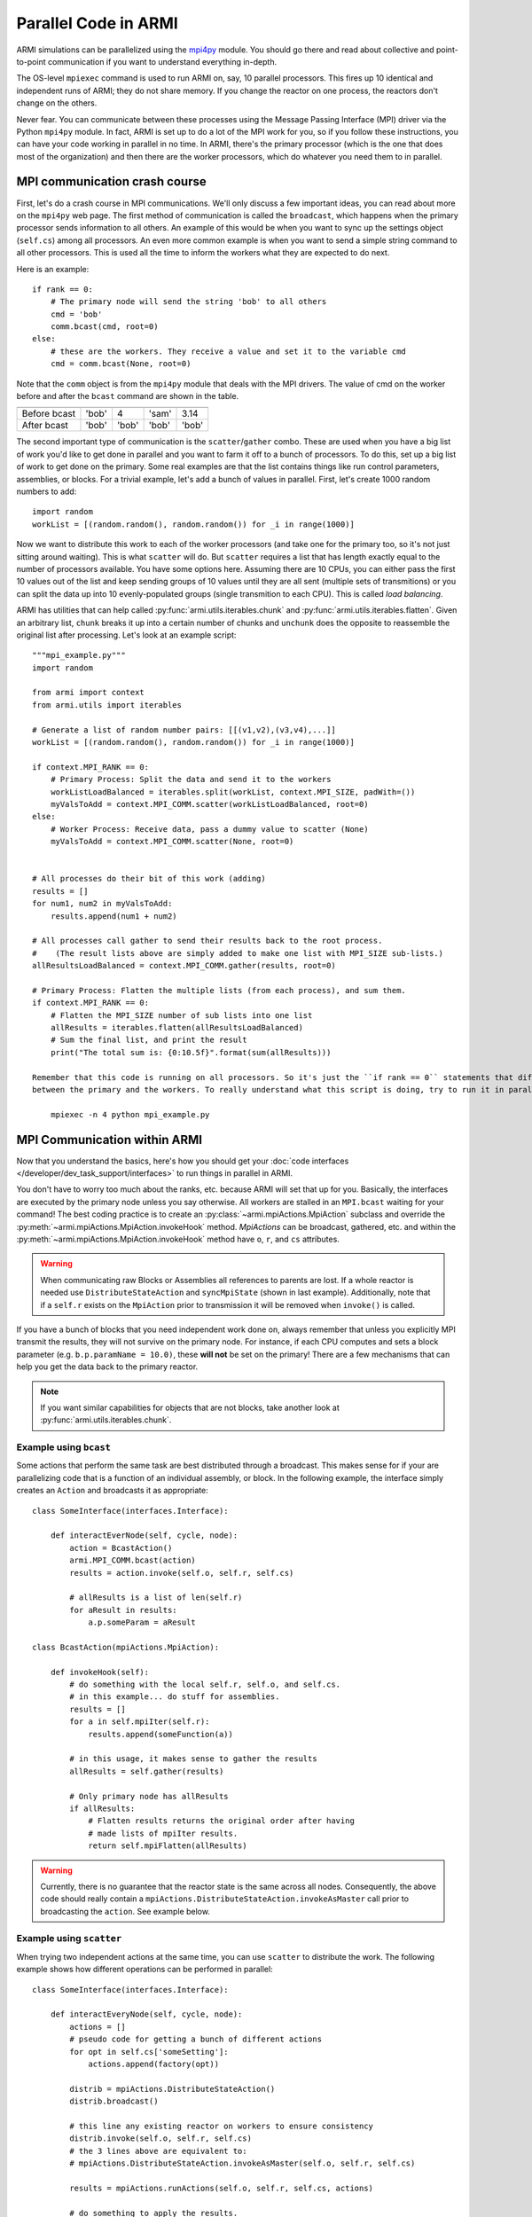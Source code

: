#####################
Parallel Code in ARMI
#####################

ARMI simulations can be parallelized using the `mpi4py <https://mpi4py.readthedocs.io/en/stable/mpi4py.html>`_
module. You should go there and read about collective and point-to-point communication if you want to
understand everything in-depth.

The OS-level ``mpiexec`` command is used to run ARMI on, say, 10 parallel processors. This fires up 10 identical
and independent runs of ARMI; they do not share memory. If you change the reactor on one process, the reactors
don't change on the others.

Never fear. You can communicate between these processes using the Message Passing Interface (MPI) driver
via the Python ``mpi4py`` module. In fact, ARMI is set up to do a lot of the MPI work for you, so if you follow
these instructions, you can have your code working in parallel in no time. In ARMI, there's the primary processor
(which is the one that does most of the organization) and then there are the worker processors, which do whatever
you need them to in parallel.

MPI communication crash course
------------------------------
First, let's do a crash course in MPI communications. We'll only discuss a few important ideas, you can read
about more on the ``mpi4py`` web page. The first method of communication is called the ``broadcast``, which
happens when the primary processor sends information to all others. An example of this would be when you want to
sync up the settings object (``self.cs``) among all processors. An even more common example is when you want to
send a simple string command to all other processors. This is used all the time to inform the workers what they
are expected to do next.

Here is an example::

    if rank == 0:
        # The primary node will send the string 'bob' to all others
        cmd = 'bob'
        comm.bcast(cmd, root=0)
    else:
        # these are the workers. They receive a value and set it to the variable cmd
        cmd = comm.bcast(None, root=0)

Note that the ``comm`` object is from the ``mpi4py`` module that deals with the MPI drivers. The value of cmd on
the worker before and after the ``bcast`` command are shown in the table.

============ ===== ===== ===== =====
             Proc1 Proc2 Proc3 Proc4
============ ===== ===== ===== =====
Before bcast 'bob'   4   'sam' 3.14
After bcast  'bob' 'bob' 'bob' 'bob'
============ ===== ===== ===== =====

The second important type of communication is the ``scatter``/``gather`` combo. These are used when you have a
big list of work you'd like to get done in parallel and you want to farm it off to a bunch of processors. To do
this, set up a big list of work to get done on the primary. Some real examples are that the list contains things
like run control parameters, assemblies, or blocks. For a trivial example, let's add a bunch of values in parallel.
First, let's create 1000 random numbers to add::

    import random
    workList = [(random.random(), random.random()) for _i in range(1000)]

Now we want to distribute this work to each of the worker processors (and take one for the primary too, so it's
not just sitting around waiting). This is what ``scatter`` will do. But ``scatter`` requires a list that has
length exactly equal to the number of processors available. You have some options here. Assuming there are 10
CPUs, you can either pass the first 10 values out of the list and keep sending groups of  10 values until they
are all sent (multiple sets of transmitions) or you can split the data up into 10 evenly-populated groups (single
transmition to each CPU). This is called *load balancing*. 

ARMI has utilities that can help called :py:func:`armi.utils.iterables.chunk` and :py:func:`armi.utils.iterables.flatten`.
Given an arbitrary list, ``chunk`` breaks it up into a certain number of chunks and ``unchunk`` does the
opposite to reassemble the original list after processing. Let's look at an example script::

    """mpi_example.py"""
    import random

    from armi import context
    from armi.utils import iterables

    # Generate a list of random number pairs: [[(v1,v2),(v3,v4),...]]
    workList = [(random.random(), random.random()) for _i in range(1000)]

    if context.MPI_RANK == 0:
        # Primary Process: Split the data and send it to the workers
        workListLoadBalanced = iterables.split(workList, context.MPI_SIZE, padWith=())
        myValsToAdd = context.MPI_COMM.scatter(workListLoadBalanced, root=0)
    else:
        # Worker Process: Receive data, pass a dummy value to scatter (None)
        myValsToAdd = context.MPI_COMM.scatter(None, root=0)


    # All processes do their bit of this work (adding)
    results = []
    for num1, num2 in myValsToAdd:
        results.append(num1 + num2)

    # All processes call gather to send their results back to the root process.
    #    (The result lists above are simply added to make one list with MPI_SIZE sub-lists.)
    allResultsLoadBalanced = context.MPI_COMM.gather(results, root=0)

    # Primary Process: Flatten the multiple lists (from each process), and sum them.
    if context.MPI_RANK == 0:
        # Flatten the MPI_SIZE number of sub lists into one list
        allResults = iterables.flatten(allResultsLoadBalanced)
        # Sum the final list, and print the result
        print("The total sum is: {0:10.5f}".format(sum(allResults)))

    Remember that this code is running on all processors. So it's just the ``if rank == 0`` statements that differentiate
    between the primary and the workers. To really understand what this script is doing, try to run it in parallel and see what it prints out:

        mpiexec -n 4 python mpi_example.py


MPI Communication within ARMI
-----------------------------
Now that you understand the basics, here's how you should get your :doc:`code interfaces </developer/dev_task_support/interfaces>`
to run things in parallel in ARMI.

You don't have to worry too much about the ranks, etc. because ARMI will set that up for you. Basically,
the interfaces are executed by the primary node unless you say otherwise. All workers are stalled in an ``MPI.bcast`` waiting
for your command! The best coding practice is to create an :py:class:`~armi.mpiActions.MpiAction` subclass and override
the :py:meth:`~armi.mpiActions.MpiAction.invokeHook` method. `MpiActions` can be broadcast, gathered, etc. and within
the :py:meth:`~armi.mpiActions.MpiAction.invokeHook` method have ``o``, ``r``, and ``cs`` attributes.

.. warning::

    When communicating raw Blocks or Assemblies all references to parents are lost. If a whole reactor is needed
    use ``DistributeStateAction`` and ``syncMpiState`` (shown in last example).  Additionally, note that if a ``self.r`` 
    exists on the ``MpiAction`` prior to transmission it will be removed when ``invoke()`` is called.

If you have a bunch of blocks that you need independent work done on, always remember that unless you explicitly
MPI transmit the results, they will not survive on the primary node. For instance, if each CPU computes and sets
a block parameter (e.g. ``b.p.paramName = 10.0)``, these **will not** be set on the primary! There are a few
mechanisms that can help you get the data back to the primary reactor.

.. note:: If you want similar capabilities for objects that are not blocks, take another look at :py:func:`armi.utils.iterables.chunk`.


Example using ``bcast``
***********************

Some actions that perform the same task are best distributed through a broadcast. This makes sense for if your are
parallelizing code that is a function of an individual assembly, or block. In the following example, the interface simply
creates an ``Action`` and broadcasts it as appropriate::

    class SomeInterface(interfaces.Interface):

        def interactEverNode(self, cycle, node):
            action = BcastAction()
            armi.MPI_COMM.bcast(action)
            results = action.invoke(self.o, self.r, self.cs)

            # allResults is a list of len(self.r)
            for aResult in results:
                a.p.someParam = aResult

    class BcastAction(mpiActions.MpiAction):
      
        def invokeHook(self):
            # do something with the local self.r, self.o, and self.cs.
            # in this example... do stuff for assemblies.
            results = []
            for a in self.mpiIter(self.r):
                results.append(someFunction(a))

            # in this usage, it makes sense to gather the results
            allResults = self.gather(results)

            # Only primary node has allResults
            if allResults:
                # Flatten results returns the original order after having
                # made lists of mpiIter results.
                return self.mpiFlatten(allResults)


.. warning::

    Currently, there is no guarantee that the reactor state is the same across all nodes. Consequently, the above code
    should really contain a ``mpiActions.DistributeStateAction.invokeAsMaster`` call prior to broadcasting the
    ``action``. See example below.


Example using ``scatter``
*************************

When trying two independent actions at the same time, you can use ``scatter`` to distribute the work. The following example
shows how different operations can be performed in parallel::

    class SomeInterface(interfaces.Interface):

        def interactEveryNode(self, cycle, node):
            actions = []
            # pseudo code for getting a bunch of different actions
            for opt in self.cs['someSetting']:
                actions.append(factory(opt))
            
            distrib = mpiActions.DistributeStateAction()
            distrib.broadcast()
            
            # this line any existing reactor on workers to ensure consistency
            distrib.invoke(self.o, self.r, self.cs)
            # the 3 lines above are equivalent to:
            # mpiActions.DistributeStateAction.invokeAsMaster(self.o, self.r, self.cs)
            
            results = mpiActions.runActions(self.o, self.r, self.cs, actions)

            # do something to apply the results.
            for bi, b in enumerate(self.r.getBlocks():
                b.p.what = extractBlockResult(results, bi)

    def factory(opt):
        if opt == 'WHAT':
            return WhatAction()

    class WhatAction(mpiActions.MpiAction):

        def invokeHook(self):
            # does something
            # somehow gathers results.
            return self.gather(results)


A simplified approach
*********************

Transferring state to and from a Reactor can be complicated and add a lot of code. An alternative approachis to ensure
that the reactor state is synchronized across all nodes, and then use the reactor instead of raw data::

    class SomeInterface(interfaces.Interface):

        def interactEveryNode(self, cycle, node):
            actions = []
            # pseudo code for getting a bunch of different actions
            for opt in self.cs['someSetting']:
                actions.append(factory(opt))
            
            mpiActions.DistributeStateAction.invokeAsMaster(self.o, self.r, self.cs)
            results = mpiActions.runActions(self.o, self.r, self.cs, actions)

    class WhatAction(mpiActions.MpiAction):

        def invokeHook(self):

            # do something
            for a in self.generateMyObjects(self.r):
                a.p.someParam = func(a)
                for b in a:
                    b.p.someParam = func(b)

            # notice we don't return an value, but instead just sync the state,
            # which updates the primary node with the params that the workers changed.
            self.r.syncMpiState()
            
.. warning::

    Only parameters that are set are synchronized to the primary node. Consequently if a mutable 
    parameter (e.g. ``b.p.depletionMatrix`` which is of type ``BurnMatrix``) is changed, it will 
    not natively be synced. To flag it to be synced, ``b.p.paramName`` must be set, even if it is 
    to the same object. For this reason, setting parameters to mutable objects should be avoided. 
    Further, if the mutable object has a reference to a large object, such as a composite or 
    cross section library, it can be very computationally expensive to pass all this data to the primary node. 
    See also: :py:mod:`armi.reactor.parameters`
